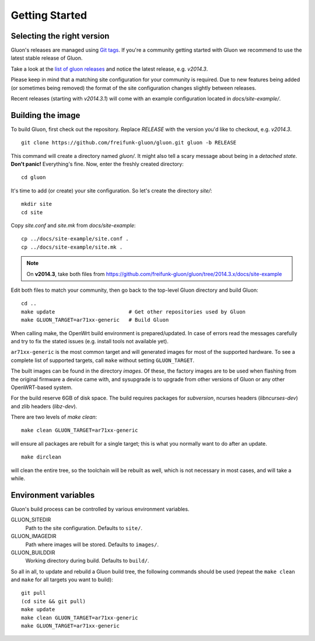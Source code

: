 Getting Started
===============

Selecting the right version
---------------------------

Gluon's releases are managed using `Git tags`_. If you're a community getting
started with Gluon we recommend to use the latest stable release of Gluon.

Take a look at the `list of gluon releases`_ and notice the latest release,
e.g. *v2014.3*.

Please keep in mind that a matching site configuration for your community
is required. Due to new features being added (or sometimes being removed)
the format of the site configuration changes slightly between releases.

Recent releases (starting with *v2014.3.1*) will come with an example
configuration located in *docs/site-example/*.

.. _Git tags: http://git-scm.com/book/en/Git-Basics-Tagging
.. _list of gluon releases: https://github.com/freifunk-gluon/gluon/releases

Building the image
------------------

To build Gluon, first check out the repository. Replace *RELEASE* with the
version you'd like to checkout, e.g. *v2014.3*.

::

    git clone https://github.com/freifunk-gluon/gluon.git gluon -b RELEASE

This command will create a directory named *gluon/*.
It might also tell a scary message about being in a *detached state*.
**Don't panic!** Everything's fine.
Now, enter the freshly created directory:

::

    cd gluon

It's time to add (or create) your site configuration.
So let's create the directory *site/*:

::

    mkdir site
    cd site

Copy *site.conf* and *site.mk* from *docs/site-example*:

::

    cp ../docs/site-example/site.conf .
    cp ../docs/site-example/site.mk .

.. note:: On **v2014.3**, take both files from
          https://github.com/freifunk-gluon/gluon/tree/2014.3.x/docs/site-example

Edit both files to match your community, then go back to the top-level Gluon
directory and build Gluon:

::

    cd ..
    make update                        # Get other repositories used by Gluon
    make GLUON_TARGET=ar71xx-generic   # Build Gluon

When calling make, the OpenWrt build environment is prepared/updated.
In case of errors read the messages carefully and try to fix the stated issues (e.g. install tools not available yet).

``ar71xx-generic`` is the most common target and will generated images for most of the supported hardware.
To see a complete list of supported targets, call ``make`` without setting ``GLUON_TARGET``.

The built images can be found in the directory `images`. Of these, the factory
images are to be used when flashing from the original firmware a device came with,
and sysupgrade is to upgrade from other versions of Gluon or any other OpenWRT-based
system.

For the build reserve 6GB of disk space. The build requires packages
for `subversion`, ncurses headers (`libncurses-dev`) and zlib headers
(`libz-dev`).


There are two levels of `make clean`:

::

    make clean GLUON_TARGET=ar71xx-generic

will ensure all packages are rebuilt for a single target; this is what you normally want to do after an update.

::

    make dirclean

will clean the entire tree, so the toolchain will be rebuilt as well, which is
not necessary in most cases, and will take a while.


Environment variables
---------------------

Gluon's build process can be controlled by various environment variables.

GLUON_SITEDIR
  Path to the site configuration. Defaults to ``site/``.

GLUON_IMAGEDIR
  Path where images will be stored. Defaults to ``images/``.

GLUON_BUILDDIR
  Working directory during build. Defaults to ``build/``.


So all in all, to update and rebuild a Gluon build tree, the following commands should be used (repeat the
``make clean`` and ``make`` for all targets you want to build):

::

    git pull
    (cd site && git pull)
    make update
    make clean GLUON_TARGET=ar71xx-generic
    make GLUON_TARGET=ar71xx-generic
